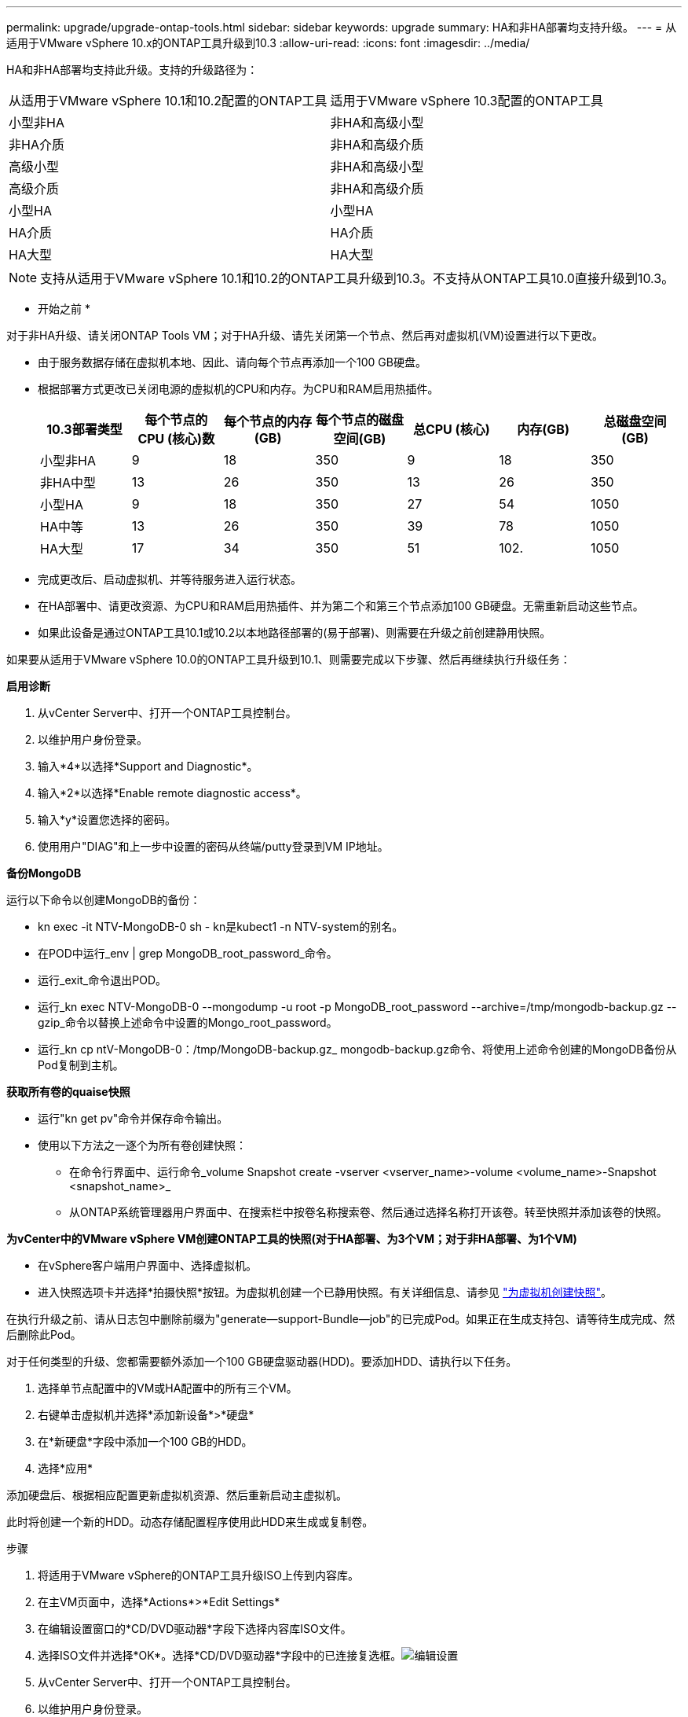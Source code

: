 ---
permalink: upgrade/upgrade-ontap-tools.html 
sidebar: sidebar 
keywords: upgrade 
summary: HA和非HA部署均支持升级。 
---
= 从适用于VMware vSphere 10.x的ONTAP工具升级到10.3
:allow-uri-read: 
:icons: font
:imagesdir: ../media/


[role="lead"]
HA和非HA部署均支持此升级。支持的升级路径为：

|===


| 从适用于VMware vSphere 10.1和10.2配置的ONTAP工具 | 适用于VMware vSphere 10.3配置的ONTAP工具 


| 小型非HA | 非HA和高级小型 


| 非HA介质 | 非HA和高级介质 


| 高级小型 | 非HA和高级小型 


| 高级介质 | 非HA和高级介质 


| 小型HA | 小型HA 


| HA介质 | HA介质 


| HA大型 | HA大型 
|===

NOTE: 支持从适用于VMware vSphere 10.1和10.2的ONTAP工具升级到10.3。不支持从ONTAP工具10.0直接升级到10.3。

* 开始之前 *

对于非HA升级、请关闭ONTAP Tools VM；对于HA升级、请先关闭第一个节点、然后再对虚拟机(VM)设置进行以下更改。

* 由于服务数据存储在虚拟机本地、因此、请向每个节点再添加一个100 GB硬盘。
* 根据部署方式更改已关闭电源的虚拟机的CPU和内存。为CPU和RAM启用热插件。
+
|===
| 10.3部署类型 | 每个节点的CPU (核心)数 | 每个节点的内存(GB) | 每个节点的磁盘空间(GB) | 总CPU (核心) | 内存(GB) | 总磁盘空间(GB) 


| 小型非HA | 9 | 18 | 350 | 9 | 18 | 350 


| 非HA中型 | 13 | 26 | 350 | 13 | 26 | 350 


| 小型HA | 9 | 18 | 350 | 27 | 54 | 1050 


| HA中等 | 13 | 26 | 350 | 39 | 78 | 1050 


| HA大型 | 17 | 34 | 350 | 51 | 102. | 1050 
|===
* 完成更改后、启动虚拟机、并等待服务进入运行状态。
* 在HA部署中、请更改资源、为CPU和RAM启用热插件、并为第二个和第三个节点添加100 GB硬盘。无需重新启动这些节点。
* 如果此设备是通过ONTAP工具10.1或10.2以本地路径部署的(易于部署)、则需要在升级之前创建静用快照。


如果要从适用于VMware vSphere 10.0的ONTAP工具升级到10.1、则需要完成以下步骤、然后再继续执行升级任务：

*启用诊断*

. 从vCenter Server中、打开一个ONTAP工具控制台。
. 以维护用户身份登录。
. 输入*4*以选择*Support and Diagnostic*。
. 输入*2*以选择*Enable remote diagnostic access*。
. 输入*y*设置您选择的密码。
. 使用用户"DIAG"和上一步中设置的密码从终端/putty登录到VM IP地址。


*备份MongoDB*

运行以下命令以创建MongoDB的备份：

* kn exec -it NTV-MongoDB-0 sh - kn是kubect1 -n NTV-system的别名。
* 在POD中运行_env | grep MongoDB_root_password_命令。
* 运行_exit_命令退出POD。
* 运行_kn exec NTV-MongoDB-0 --mongodump -u root -p MongoDB_root_password --archive=/tmp/mongodb-backup.gz --gzip_命令以替换上述命令中设置的Mongo_root_password。
* 运行_kn cp ntV-MongoDB-0：/tmp/MongoDB-backup.gz_ mongodb-backup.gz命令、将使用上述命令创建的MongoDB备份从Pod复制到主机。


*获取所有卷的quaise快照*

* 运行"kn get pv"命令并保存命令输出。
* 使用以下方法之一逐个为所有卷创建快照：
+
** 在命令行界面中、运行命令_volume Snapshot create -vserver <vserver_name>-volume <volume_name>-Snapshot <snapshot_name>_
** 从ONTAP系统管理器用户界面中、在搜索栏中按卷名称搜索卷、然后通过选择名称打开该卷。转至快照并添加该卷的快照。




*为vCenter中的VMware vSphere VM创建ONTAP工具的快照(对于HA部署、为3个VM；对于非HA部署、为1个VM)*

* 在vSphere客户端用户界面中、选择虚拟机。
* 进入快照选项卡并选择*拍摄快照*按钮。为虚拟机创建一个已静用快照。有关详细信息、请参见 https://techdocs.broadcom.com/us/en/vmware-cis/vsphere/vsphere/8-0/take-snapshots-of-a-virtual-machine.html["为虚拟机创建快照"^]。


在执行升级之前、请从日志包中删除前缀为"generate—support-Bundle—job"的已完成Pod。如果正在生成支持包、请等待生成完成、然后删除此Pod。

对于任何类型的升级、您都需要额外添加一个100 GB硬盘驱动器(HDD)。要添加HDD、请执行以下任务。

. 选择单节点配置中的VM或HA配置中的所有三个VM。
. 右键单击虚拟机并选择*添加新设备*>*硬盘*
. 在*新硬盘*字段中添加一个100 GB的HDD。
. 选择*应用*


添加硬盘后、根据相应配置更新虚拟机资源、然后重新启动主虚拟机。

此时将创建一个新的HDD。动态存储配置程序使用此HDD来生成或复制卷。

.步骤
. 将适用于VMware vSphere的ONTAP工具升级ISO上传到内容库。
. 在主VM页面中，选择*Actions*>*Edit Settings*
. 在编辑设置窗口的*CD/DVD驱动器*字段下选择内容库ISO文件。
. 选择ISO文件并选择*OK*。选择*CD/DVD驱动器*字段中的已连接复选框。image:../media/primaryvm-edit-settings.png["编辑设置"]
. 从vCenter Server中、打开一个ONTAP工具控制台。
. 以维护用户身份登录。
. 输入*3*选择“System Configuration”(系统配置)菜单。
. 输入*7*以选择升级选项。
. 升级时、系统会自动执行以下操作：
+
.. 证书升级
.. 远程插件升级




升级到适用于VMware vSphere 10.3的ONTAP工具后、您可以：

* 从管理器UI禁用服务
* 从非HA设置移至HA设置
* 将非HA小型配置纵向扩展为非HA中型配置、或者纵向扩展为HA中型或大型配置。
* 如果是非HA升级、请重新启动ONTAP工具VM以反映所做的更改。如果要升级HA、请重新启动第一个节点、以反映此节点上所做的更改。


* 完成后 *

从适用于VMware vSphere的ONTAP工具的先前版本升级到10.3之后、请重新扫描SRA适配器、以验证是否已在VMware Live Site Recovery存储复制适配器页面上更新详细信息。

成功升级后、请按照以下过程手动从ONTAP中删除Trident卷：


NOTE: 如果适用于VMware vSphere 10.1或10.2的ONTAP工具采用非HA小型或中型(本地路径)配置、则不需要执行这些步骤。

. 从vCenter Server中、打开一个ONTAP工具控制台。
. 以维护用户身份登录。
. 输入*4*以选择*Support and Diagnostic*菜单。
. 输入*1*以选择*Access diagnostics shell*选项。
. 运行以下命令
+
[listing]
----
sudo python3 /home/maint/scripts/ontap_cleanup.py
----
. 输入ONTAP用户名和密码


此操作将删除适用于VMware vSphere 10.1/10.2的ONTAP工具中使用的ONTAP中的所有Trident卷。

* 相关信息 *

link:../migrate/migrate-to-latest-ontaptools.html["从适用于VMware vSphere 9.x的ONTAP工具迁移到10.3"]
